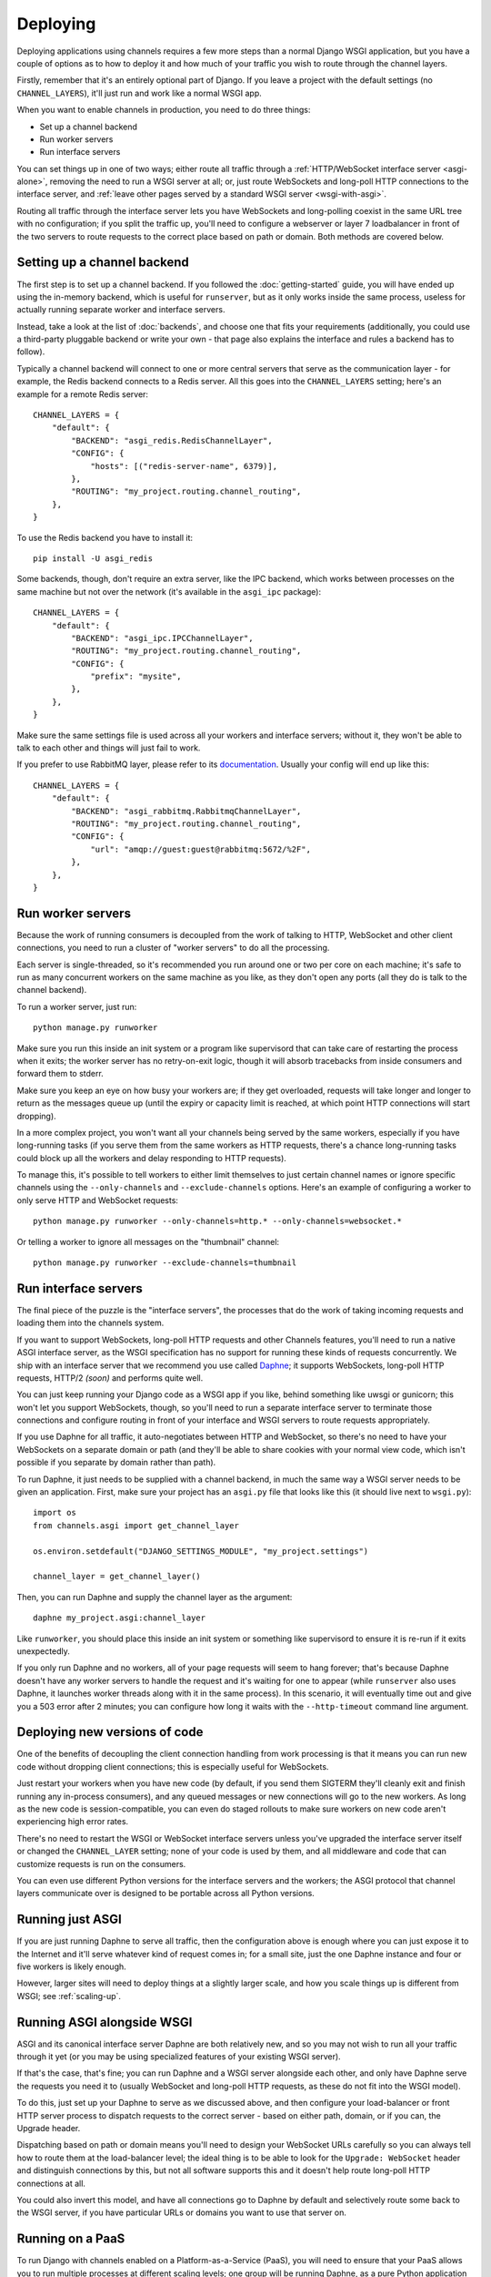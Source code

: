 Deploying
=========

Deploying applications using channels requires a few more steps than a normal
Django WSGI application, but you have a couple of options as to how to deploy
it and how much of your traffic you wish to route through the channel layers.

Firstly, remember that it's an entirely optional part of Django.
If you leave a project with the default settings (no ``CHANNEL_LAYERS``),
it'll just run and work like a normal WSGI app.

When you want to enable channels in production, you need to do three things:

* Set up a channel backend
* Run worker servers
* Run interface servers

You can set things up in one of two ways; either route all traffic through
a :ref:`HTTP/WebSocket interface server <asgi-alone>`, removing the need
to run a WSGI server at all; or, just route WebSockets and long-poll
HTTP connections to the interface server, and :ref:`leave other pages served
by a standard WSGI server <wsgi-with-asgi>`.

Routing all traffic through the interface server lets you have WebSockets and
long-polling coexist in the same URL tree with no configuration; if you split
the traffic up, you'll need to configure a webserver or layer 7 loadbalancer
in front of the two servers to route requests to the correct place based on
path or domain. Both methods are covered below.


Setting up a channel backend
----------------------------

The first step is to set up a channel backend. If you followed the
:doc:`getting-started` guide, you will have ended up using the in-memory
backend, which is useful for ``runserver``, but as it only works inside the
same process, useless for actually running separate worker and interface
servers.

Instead, take a look at the list of :doc:`backends`, and choose one that
fits your requirements (additionally, you could use a third-party pluggable
backend or write your own - that page also explains the interface and rules
a backend has to follow).

Typically a channel backend will connect to one or more central servers that
serve as the communication layer - for example, the Redis backend connects
to a Redis server. All this goes into the ``CHANNEL_LAYERS`` setting;
here's an example for a remote Redis server::

    CHANNEL_LAYERS = {
        "default": {
            "BACKEND": "asgi_redis.RedisChannelLayer",
            "CONFIG": {
                "hosts": [("redis-server-name", 6379)],
            },
            "ROUTING": "my_project.routing.channel_routing",
        },
    }

To use the Redis backend you have to install it::

    pip install -U asgi_redis

Some backends, though, don't require an extra server, like the IPC backend,
which works between processes on the same machine but not over the network
(it's available in the ``asgi_ipc`` package)::

    CHANNEL_LAYERS = {
        "default": {
            "BACKEND": "asgi_ipc.IPCChannelLayer",
            "ROUTING": "my_project.routing.channel_routing",
            "CONFIG": {
                "prefix": "mysite",
            },
        },
    }

Make sure the same settings file is used across all your workers and interface
servers; without it, they won't be able to talk to each other and things
will just fail to work.

If you prefer to use RabbitMQ layer, please refer to its
`documentation <http://asgi-rabbitmq.readthedocs.io/en/latest/>`_.
Usually your config will end up like this::

    CHANNEL_LAYERS = {
        "default": {
            "BACKEND": "asgi_rabbitmq.RabbitmqChannelLayer",
            "ROUTING": "my_project.routing.channel_routing",
            "CONFIG": {
                "url": "amqp://guest:guest@rabbitmq:5672/%2F",
            },
        },
    }

Run worker servers
------------------

Because the work of running consumers is decoupled from the work of talking
to HTTP, WebSocket and other client connections, you need to run a cluster
of "worker servers" to do all the processing.

Each server is single-threaded, so it's recommended you run around one or two per
core on each machine; it's safe to run as many concurrent workers on the same
machine as you like, as they don't open any ports (all they do is talk to
the channel backend).

To run a worker server, just run::

    python manage.py runworker

Make sure you run this inside an init system or a program like supervisord that
can take care of restarting the process when it exits; the worker server has
no retry-on-exit logic, though it will absorb tracebacks from inside consumers
and forward them to stderr.

Make sure you keep an eye on how busy your workers are; if they get overloaded,
requests will take longer and longer to return as the messages queue up
(until the expiry or capacity limit is reached, at which point HTTP connections will
start dropping).

In a more complex project, you won't want all your channels being served by the
same workers, especially if you have long-running tasks (if you serve them from
the same workers as HTTP requests, there's a chance long-running tasks could
block up all the workers and delay responding to HTTP requests).

To manage this, it's possible to tell workers to either limit themselves to
just certain channel names or ignore specific channels using the
``--only-channels`` and ``--exclude-channels`` options. Here's an example
of configuring a worker to only serve HTTP and WebSocket requests::

    python manage.py runworker --only-channels=http.* --only-channels=websocket.*

Or telling a worker to ignore all messages on the "thumbnail" channel::

    python manage.py runworker --exclude-channels=thumbnail


Run interface servers
---------------------

The final piece of the puzzle is the "interface servers", the processes that
do the work of taking incoming requests and loading them into the channels
system.

If you want to support WebSockets, long-poll HTTP requests and other Channels
features, you'll need to run a native ASGI interface server, as the WSGI
specification has no support for running these kinds of requests concurrently.
We ship with an interface server that we recommend you use called
`Daphne <http://github.com/django/daphne/>`_; it supports WebSockets,
long-poll HTTP requests, HTTP/2 *(soon)* and performs quite well.

You can just keep running your Django code as a WSGI app if you like, behind
something like uwsgi or gunicorn; this won't let you support WebSockets, though,
so you'll need to run a separate interface server to terminate those connections
and configure routing in front of your interface and WSGI servers to route
requests appropriately.

If you use Daphne for all traffic, it auto-negotiates between HTTP and WebSocket,
so there's no need to have your WebSockets on a separate domain or path (and
they'll be able to share cookies with your normal view code, which isn't
possible if you separate by domain rather than path).

To run Daphne, it just needs to be supplied with a channel backend, in much
the same way a WSGI server needs to be given an application.
First, make sure your project has an ``asgi.py`` file that looks like this
(it should live next to ``wsgi.py``)::

    import os
    from channels.asgi import get_channel_layer

    os.environ.setdefault("DJANGO_SETTINGS_MODULE", "my_project.settings")

    channel_layer = get_channel_layer()

Then, you can run Daphne and supply the channel layer as the argument::

    daphne my_project.asgi:channel_layer

Like ``runworker``, you should place this inside an init system or something
like supervisord to ensure it is re-run if it exits unexpectedly.

If you only run Daphne and no workers, all of your page requests will seem to
hang forever; that's because Daphne doesn't have any worker servers to handle
the request and it's waiting for one to appear (while ``runserver`` also uses
Daphne, it launches worker threads along with it in the same process). In this
scenario, it will eventually time out and give you a 503 error after 2 minutes;
you can configure how long it waits with the ``--http-timeout`` command line
argument.


Deploying new versions of code
------------------------------

One of the benefits of decoupling the client connection handling from work
processing is that it means you can run new code without dropping client
connections; this is especially useful for WebSockets.

Just restart your workers when you have new code (by default, if you send
them SIGTERM they'll cleanly exit and finish running any in-process
consumers), and any queued messages or new connections will go to the new
workers. As long as the new code is session-compatible, you can even do staged
rollouts to make sure workers on new code aren't experiencing high error rates.

There's no need to restart the WSGI or WebSocket interface servers unless
you've upgraded the interface server itself or changed the ``CHANNEL_LAYER``
setting; none of your code is used by them, and all middleware and code that can
customize requests is run on the consumers.

You can even use different Python versions for the interface servers and the
workers; the ASGI protocol that channel layers communicate over
is designed to be portable across all Python versions.


.. _asgi-alone:

Running just ASGI
-----------------

If you are just running Daphne to serve all traffic, then the configuration
above is enough where you can just expose it to the Internet and it'll serve
whatever kind of request comes in; for a small site, just the one Daphne
instance and four or five workers is likely enough.

However, larger sites will need to deploy things at a slightly larger scale,
and how you scale things up is different from WSGI; see :ref:`scaling-up`.


.. _wsgi-with-asgi:

Running ASGI alongside WSGI
---------------------------

ASGI and its canonical interface server Daphne are both relatively new,
and so you may not wish to run all your traffic through it yet (or you may
be using specialized features of your existing WSGI server).

If that's the case, that's fine; you can run Daphne and a WSGI server alongside
each other, and only have Daphne serve the requests you need it to (usually
WebSocket and long-poll HTTP requests, as these do not fit into the WSGI model).

To do this, just set up your Daphne to serve as we discussed above, and then
configure your load-balancer or front HTTP server process to dispatch requests
to the correct server - based on either path, domain, or if
you can, the Upgrade header.

Dispatching based on path or domain means you'll need to design your WebSocket
URLs carefully so you can always tell how to route them at the load-balancer
level; the ideal thing is to be able to look for the ``Upgrade: WebSocket``
header and distinguish connections by this, but not all software supports this
and it doesn't help route long-poll HTTP connections at all.

You could also invert this model, and have all connections go to Daphne by
default and selectively route some back to the WSGI server, if you have
particular URLs or domains you want to use that server on.


Running on a PaaS
-----------------

To run Django with channels enabled on a Platform-as-a-Service (PaaS), you will
need to ensure that your PaaS allows you to run multiple processes at different
scaling levels; one group will be running Daphne, as a pure Python application
(not a WSGI application), and the other should be running ``runworker``.

The PaaS will also either have to provide either its own Redis service or
a third process type that lets you run Redis yourself to use the cross-network
channel backend; both interface and worker processes need to be able to see
Redis, but not each other.

If you are only allowed one running process type, it's possible you could
combine both interface server and worker into one process using threading
and the in-memory backend; however, this is not recommended for production
use as you cannot scale up past a single node without groups failing to work.


.. _scaling-up:

Scaling Up
----------

Scaling up a deployment containing channels (and thus running ASGI) is a little
different to scaling a WSGI deployment.

The fundamental difference is that the group mechanic requires all servers serving
the same site to be able to see each other; if you separate the site up and run
it in a few, large clusters, messages to groups will only deliver to WebSockets
connected to the same cluster. For some site designs this will be fine, and if
you think you can live with this and design around it (which means never
designing anything around global notifications or events), this may be a good
way to go.

For most projects, you'll need to run a single channel layer at scale in order
to achieve proper group delivery. Different backends will scale up differently,
but the Redis backend can use multiple Redis servers and spread the load
across them using sharding based on consistent hashing.

The key to a channel layer knowing how to scale a channel's delivery is if it
contains the ``!`` character or not, which signifies a single-reader channel.
Single-reader channels are only ever connected to by a single process, and so
in the Redis case are stored on a single, predictable shard. Other channels
are assumed to have many workers trying to read them, and so messages for
these can be evenly divided across all shards.

Django channels are still relatively new, and so it's likely that we don't yet
know the full story about how to scale things up; we run large load tests to
try and refine and improve large-project scaling, but it's no substitute for
actual traffic. If you're running channels at scale, you're encouraged to
send feedback to the Django team and work with us to hone the design and
performance of the channel layer backends, or you're free to make your own;
the ASGI specification is comprehensive and comes with a conformance test
suite, which should aid in any modification of existing backends or development
of new ones.
